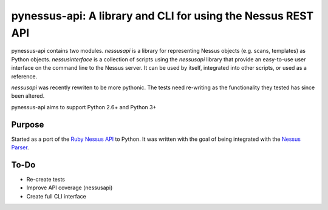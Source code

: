 *************************************************************
pynessus-api: A library and CLI for using the Nessus REST API
*************************************************************

pynessus-api contains two modules. *nessusapi* is a library for
representing Nessus objects (e.g. scans, templates) as Python objects.
*nessusinterface* is a collection of scripts using the *nessusapi*
library that provide an easy-to-use user interface on the command line
to the Nessus server. It can be used by itself, integrated into other
scripts, or used as a reference.

*nessusapi* was recently rewriten to be more pythonic. The tests need
re-writing as the functionality they tested has since been altered.

pynessus-api aims to support Python 2.6+ and Python 3+

=======
Purpose
=======

Started as a port of the `Ruby Nessus API`_ to Python. It was written
with the goal of being integrated with the `Nessus Parser`_.

=====
To-Do
=====

* Re-create tests
* Improve API coverage (nessusapi)
* Create full CLI interface

.. _Ruby Nessus API: https://github.com/sait-berkeley-infosec/nessus_api

.. _Nessus Parser: https://github.com/sait-berkeley-infosec/nessus-parser

